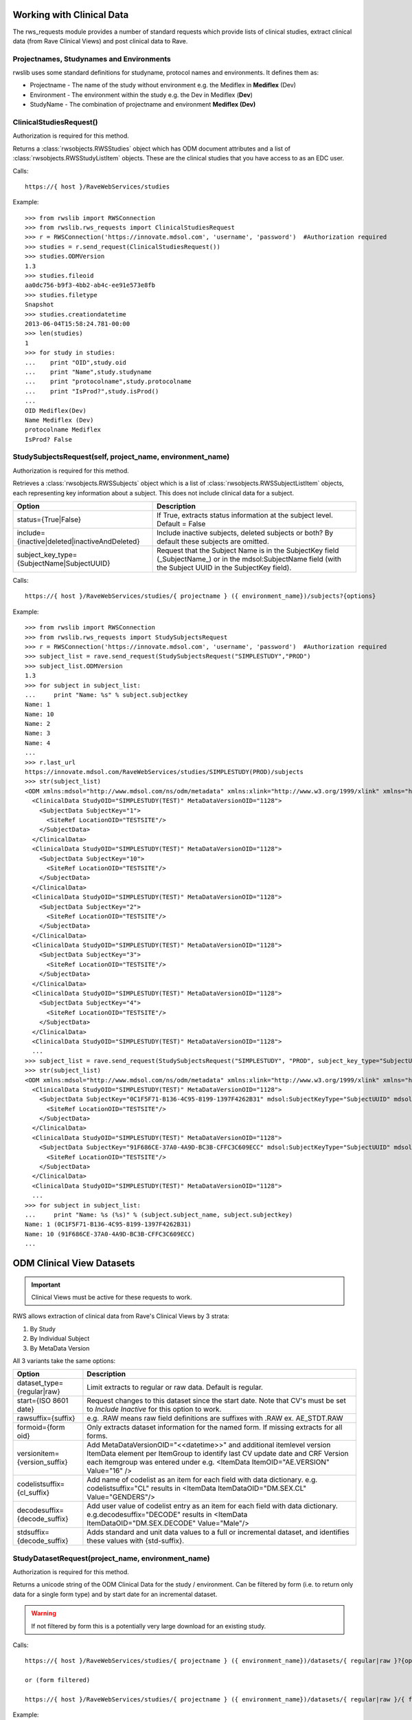.. _working_clinical_data:

Working with Clinical Data
**************************

The rws_requests module provides a number of standard requests which provide lists of clinical studies, extract
clinical data (from Rave Clinical Views) and post clinical data to Rave.

Projectnames, Studynames and Environments
------------------------------------------

rwslib uses some standard definitions for studyname, protocol names and environments. It defines them as:

* Projectname  - The name of the study without environment e.g. the Mediflex in **Mediflex** (Dev)
* Environment  - The environment within the study e.g. the Dev in Mediflex (**Dev**)
* StudyName    - The combination of projectname and environment **Mediflex (Dev)**


.. index:: ClinicalStudiesRequest
.. _clinical_studies:


ClinicalStudiesRequest()
------------------------

Authorization is required for this method.

Returns a :class:`rwsobjects.RWSStudies` object which has ODM document attributes and a list of
:class:`rwsobjects.RWSStudyListItem` objects. These are the clinical studies that you have access to as an EDC user.

Calls::

    https://{ host }/RaveWebServices/studies

Example::

    >>> from rwslib import RWSConnection
    >>> from rwslib.rws_requests import ClinicalStudiesRequest
    >>> r = RWSConnection('https://innovate.mdsol.com', 'username', 'password')  #Authorization required
    >>> studies = r.send_request(ClinicalStudiesRequest())
    >>> studies.ODMVersion
    1.3
    >>> studies.fileoid
    aa0dc756-b9f3-4bb2-ab4c-ee91e573e8fb
    >>> studies.filetype
    Snapshot
    >>> studies.creationdatetime
    2013-06-04T15:58:24.781-00:00
    >>> len(studies)
    1
    >>> for study in studies:
    ...    print "OID",study.oid
    ...    print "Name",study.studyname
    ...    print "protocolname",study.protocolname
    ...    print "IsProd?",study.isProd()
    ...
    OID Mediflex(Dev)
    Name Mediflex (Dev)
    protocolname Mediflex
    IsProd? False


.. _study_subjects:
.. index:: StudySubjectsRequest

StudySubjectsRequest(self, project_name, environment_name)
----------------------------------------------------------

Authorization is required for this method.

Retrieves a :class:`rwsobjects.RWSSubjects` object which is a list of :class:`rwsobjects.RWSSubjectListItem` objects,
each representing key information about a subject. This does not include clinical data for a subject.

+-----------------------------------------------+-----------------------------------------------------------------------------------+
| Option                                        | Description                                                                       |
+===============================================+===================================================================================+
| status={True|False}                           | If True, extracts status information at the subject level. Default = False        |
+-----------------------------------------------+-----------------------------------------------------------------------------------+
| include={inactive|deleted|inactiveAndDeleted} | Include inactive subjects, deleted subjects or both? By default these subjects are|
|                                               | omitted.                                                                          |
+-----------------------------------------------+-----------------------------------------------------------------------------------+
| subject_key_type={SubjectName|SubjectUUID}    | Request that the Subject Name is in the SubjectKey field (_SubjectName_) or in the|
|                                               | mdsol:SubjectName field (with the Subject UUID in the SubjectKey field).          |
+-----------------------------------------------+-----------------------------------------------------------------------------------+

Calls::

    https://{ host }/RaveWebServices/studies/{ projectname } ({ environment_name})/subjects?{options}

Example::

    >>> from rwslib import RWSConnection
    >>> from rwslib.rws_requests import StudySubjectsRequest
    >>> r = RWSConnection('https://innovate.mdsol.com', 'username', 'password')  #Authorization required
    >>> subject_list = rave.send_request(StudySubjectsRequest("SIMPLESTUDY","PROD")
    >>> subject_list.ODMVersion
    1.3
    >>> for subject in subject_list:
    ...     print "Name: %s" % subject.subjectkey
    Name: 1
    Name: 10
    Name: 2
    Name: 3
    Name: 4
    ...
    >>> r.last_url
    https://innovate.mdsol.com/RaveWebServices/studies/SIMPLESTUDY(PROD)/subjects
    >>> str(subject_list)
    <ODM xmlns:mdsol="http://www.mdsol.com/ns/odm/metadata" xmlns:xlink="http://www.w3.org/1999/xlink" xmlns="http://www.cdisc.org/ns/odm/v1.3" FileType="Snapshot" FileOID="1af945c7-8334-4eb8-b7a9-735fb5c7db03" CreationDateTime="2013-09-10T09:28:21.145-00:00" ODMVersion="1.3">
      <ClinicalData StudyOID="SIMPLESTUDY(TEST)" MetaDataVersionOID="1128">
        <SubjectData SubjectKey="1">
          <SiteRef LocationOID="TESTSITE"/>
        </SubjectData>
      </ClinicalData>
      <ClinicalData StudyOID="SIMPLESTUDY(TEST)" MetaDataVersionOID="1128">
        <SubjectData SubjectKey="10">
          <SiteRef LocationOID="TESTSITE"/>
        </SubjectData>
      </ClinicalData>
      <ClinicalData StudyOID="SIMPLESTUDY(TEST)" MetaDataVersionOID="1128">
        <SubjectData SubjectKey="2">
          <SiteRef LocationOID="TESTSITE"/>
        </SubjectData>
      </ClinicalData>
      <ClinicalData StudyOID="SIMPLESTUDY(TEST)" MetaDataVersionOID="1128">
        <SubjectData SubjectKey="3">
          <SiteRef LocationOID="TESTSITE"/>
        </SubjectData>
      </ClinicalData>
      <ClinicalData StudyOID="SIMPLESTUDY(TEST)" MetaDataVersionOID="1128">
        <SubjectData SubjectKey="4">
          <SiteRef LocationOID="TESTSITE"/>
        </SubjectData>
      </ClinicalData>
      <ClinicalData StudyOID="SIMPLESTUDY(TEST)" MetaDataVersionOID="1128">
      ...
    >>> subject_list = rave.send_request(StudySubjectsRequest("SIMPLESTUDY", "PROD", subject_key_type="SubjectUUID")
    >>> str(subject_list)
    <ODM xmlns:mdsol="http://www.mdsol.com/ns/odm/metadata" xmlns:xlink="http://www.w3.org/1999/xlink" xmlns="http://www.cdisc.org/ns/odm/v1.3" FileType="Snapshot" FileOID="1af945c7-8334-4eb8-b7a9-735fb5c7db03" CreationDateTime="2013-09-10T09:28:21.145-00:00" ODMVersion="1.3">
      <ClinicalData StudyOID="SIMPLESTUDY(TEST)" MetaDataVersionOID="1128">
        <SubjectData SubjectKey="0C1F5F71-B136-4C95-8199-1397F4262B31" mdsol:SubjectKeyType="SubjectUUID" mdsol:SubjectName="1">
          <SiteRef LocationOID="TESTSITE"/>
        </SubjectData>
      </ClinicalData>
      <ClinicalData StudyOID="SIMPLESTUDY(TEST)" MetaDataVersionOID="1128">
        <SubjectData SubjectKey="91F686CE-37A0-4A9D-BC3B-CFFC3C609ECC" mdsol:SubjectKeyType="SubjectUUID" mdsol:SubjectName="10">
          <SiteRef LocationOID="TESTSITE"/>
        </SubjectData>
      </ClinicalData>
      <ClinicalData StudyOID="SIMPLESTUDY(TEST)" MetaDataVersionOID="1128">
      ...
    >>> for subject in subject_list:
    ...     print "Name: %s (%s)" % (subject.subject_name, subject.subjectkey)
    Name: 1 (0C1F5F71-B136-4C95-8199-1397F4262B31)
    Name: 10 (91F686CE-37A0-4A9D-BC3B-CFFC3C609ECC)
    ...



.. _odm_clinical_datasets:
.. index:: ODM Clinical Datasets


ODM Clinical View Datasets
**************************

.. important::

    Clinical Views must be active for these requests to work.

RWS allows extraction of clinical data from Rave's Clinical Views by 3 strata:

1. By Study
2. By Individual Subject
3. By MetaData Version

All 3 variants take the same options:

+--------------------------------+-----------------------------------------------------------------------------------+
| Option                         | Description                                                                       |
+================================+===================================================================================+
| dataset_type={regular|raw}     | Limit extracts to regular or raw data. Default is regular.                        |
+--------------------------------+-----------------------------------------------------------------------------------+
| start={ISO 8601 date}          | Request changes to this dataset since the start date. Note that CV's must be set  |
|                                | to *Include Inactive* for this option to work.                                    |
+--------------------------------+-----------------------------------------------------------------------------------+
| rawsuffix={suffix}             | e.g. .RAW means raw field definitions are suffixes with .RAW  ex. AE_STDT.RAW     |
+--------------------------------+-----------------------------------------------------------------------------------+
| formoid={form oid}             | Only extracts dataset information for the named form. If missing extracts for     |
|                                | all forms.                                                                        |
+--------------------------------+-----------------------------------------------------------------------------------+
| versionitem={version_suffix}   | Add MetaDataVersionOID="<<datetime>>" and additional itemlevel version ItemData   |
|                                | element per ItemGroup to identify last CV update date and CRF Version each        |
|                                | itemgroup was entered under e.g. <ItemData ItemOID="AE.VERSION" Value="16" />     |
+--------------------------------+-----------------------------------------------------------------------------------+
| codelistsuffix={cl_suffix}     | Add name of codelist as an item for each field with data dictionary.              |
|                                | e.g. codelistsuffix="CL" results in                                               |
|                                | <ItemData ItemDataOID="DM.SEX.CL" Value="GENDERS"/>                               |
+--------------------------------+-----------------------------------------------------------------------------------+
| decodesuffix={decode_suffix}   | Add user value of codelist entry as an item for each field with data dictionary.  |
|                                | e.g.decodesuffix="DECODE" results in                                              |
|                                | <ItemData ItemDataOID="DM.SEX.DECODE" Value="Male"/>                              |
+--------------------------------+-----------------------------------------------------------------------------------+
| stdsuffix={decode_suffix}      | Adds standard and unit data values to a full or incremental dataset, and          |
|                                | identifies these values with {std-suffix}.                                        |
+--------------------------------+-----------------------------------------------------------------------------------+


.. _study_dataset:
.. index:: StudyDatasetRequest


StudyDatasetRequest(project_name, environment_name)
---------------------------------------------------

Authorization is required for this method.

Returns a unicode string of the ODM Clinical Data for the study / environment. Can be filtered by
form (i.e. to return only data for a single form type) and by start date for an incremental dataset.

.. warning::

    If not filtered by form this is a potentially very large download for an existing study.


Calls::

    https://{ host }/RaveWebServices/studies/{ projectname } ({ environment_name})/datasets/{ regular|raw }?{options}

    or (form filtered)

    https://{ host }/RaveWebServices/studies/{ projectname } ({ environment_name})/datasets/{ regular|raw }/{ formoid }?{options}

Example::


    >>> from rwslib import RWSConnection
    >>> from rwslib.rws_requests import StudyDatasetRequest
    >>> r = RWSConnection('innovate', 'username', 'password')
    >>> r.send_request(StudyDatasetRequest('Mediflex', 'DEV'))
    ï»¿<?xml version="1.0" encoding="utf-8"?>
       <ODM FileType="Snapshot" FileOID="6b967555-8e05-4890-afb2-c2d2f1496031"
            CreationDateTime="2013-06-07T13:13:52.883-00:00"
            ODMVersion="1.3" xmlns:mdsol="http://www.mdsol.com/ns/odm/metadata"
            xmlns:xlink="http://www.w3.org/1999/xlink" xmlns="http://www.cdisc.org/
            ....
            <ClinicalData StudyOID="Mediflex(Dev)" MetaDataVersionOID="16">
                <SubjectData SubjectKey="123 ABC">
                    <SiteRef LocationOID="MDSOL" />
                    <StudyEventData StudyEventOID="SUBJECT">
                        <FormData FormOID="AE" FormRepeatKey="1">
                            <ItemGroupData ItemGroupOID="AE_LOG_LINE" ItemGroupRepeatKey="1">
                                <ItemData ItemOID="AE.AEYN" Value="Y" />
                                <ItemData ItemOID="AE.AETERM" Value="HEADACHE" />
                                <ItemData ItemOID="AE.AESTDTC" Value="2008-01-01" />
                                <ItemData ItemOID="AE.AESTDTC.RAW" Value="01 JAN 2008" />
                                <ItemData ItemOID="AE.AEONG" Value="N" />
                                <ItemData ItemOID="AE.AEENDTC" Value="2008-01-01" />
                                <ItemData ItemOID="AE.AEENDTC.RAW" Value="01 JAN 2008" />
                                ...


Form Example::

    >>> from rwslib import RWSConnection
    >>> from rwslib.rws_requests import StudyDatasetRequest
    >>> r = RWSConnection('innovate', 'username', 'password')
    >>> r.send_request(StudyDatasetRequest('SimpleStudy', 'TEST', formoid='VITAL'))
    ï»¿<?xml version="1.0" encoding="utf-8"?>
       <ODM xmlns="http://www.cdisc.org/ns/odm/v1.3" xmlns:mdsol="http://www.mdsol.com/ns/odm/metadata" xmlns:xlink="http://www.w3.org/1999/xlink" FileType="Snapshot" FileOID="f323dba3-b31b-4e61-8894-104353fac743" CreationDateTime="2013-09-10T08:33:25.811-00:00" ODMVersion="1.3">
           <ClinicalData StudyOID="SIMPLESTUDY(TEST)" MetaDataVersionOID="1128">
               <SubjectData SubjectKey="1">
                   <SiteRef LocationOID="TESTSITE" />
                   <StudyEventData StudyEventOID="SCREEN" StudyEventRepeatKey="1">
                       <FormData FormOID="VITAL" FormRepeatKey="1">
                           <ItemGroupData ItemGroupOID="VITAL_LOG_LINE">
                               <ItemData ItemOID="VITAL.VDAT" Value="2013-02-01" />
                               <ItemData ItemOID="VITAL.WEIGHT_KG" Value="132.0" />
                               <ItemData ItemOID="VITAL.HEIGHT_CM" Value="174.5" />
                           </ItemGroupData>
                       </FormData>
                   </StudyEventData>
               </SubjectData>
           </ClinicalData>
           <ClinicalData StudyOID="SIMPLESTUDY(TEST)" MetaDataVersionOID="1128">
               <SubjectData SubjectKey="2">
                   <SiteRef LocationOID="TESTSITE" />
           ...
    >>> r.last_url
    https://innovate.mdsol.com/RaveWebServices/studies/SIMPLESTUDY(TEST)/datasets/regular/VITAL


.. note::

    Note that the XML string returned by this method includes the Byte Order Mark (BOM) as sent by RWS and does not
    include line breaks as shown in the above example. Depending on how you intend to parse the XML returned you may
    need to strip the BOM.


.. _subject_datasets:
.. index:: SubjectDatasetRequest


SubjectDatasetRequest(project_name, environment_name, subjectkey)
-----------------------------------------------------------------

Authorization is required for this method.

Extracts ODM data for a single subject.

Calls::

    https://{ host }/RaveWebServices/studies/{ projectname } ({ environment_name})/subjects/{ subjectkey }/datasets/{ regular|raw }?{options}

    or (form filtered)

    https://{ host }/RaveWebServices/studies/{ projectname } ({ environment_name})/subjects/{ subjectkey }/datasets/{ regular|raw }/{ formoid }?{options}

Example::

    >>> from rwslib import RWSConnection
    >>> r = RWSConnection('innovate', 'username', 'password')
    >>> from rwslib.rws_requests import SubjectDatasetRequest
    >>> r.send_request(SubjectDatasetRequest('SIMPLESTUDY','TEST','1', formoid='ENROL'))
    ï»¿<?xml version="1.0" encoding="UTF-8"?>
    <ODM xmlns="http://www.cdisc.org/ns/odm/v1.3" xmlns:mdsol="http://www.mdsol.com/ns/odm/metadata" xmlns:xlink="http://www.w3.org/1999/xlink" FileType="Snapshot" FileOID="c850bb82-f08f-4f43-9c8c-fce2b5e80e79" CreationDateTime="2013-09-10T15:23:22.395-00:00" ODMVersion="1.3">
        <ClinicalData StudyOID="SIMPLESTUDY(TEST)" MetaDataVersionOID="1128">
            <SubjectData SubjectKey="1">
                <SiteRef LocationOID="TESTSITE" />
                <StudyEventData StudyEventOID="SUBJECT">
                    <FormData FormOID="ENROL" FormRepeatKey="1">
                        <ItemGroupData ItemGroupOID="ENROL_LOG_LINE">
                            <ItemData ItemOID="ENROL.SUBID" Value="1" />
                            <ItemData ItemOID="ENROL.BIRTHDT" Value="1973-06-26" />
                        </ItemGroupData>
                    </FormData>
                </StudyEventData>
            </SubjectData>
        </ClinicalData>
    </ODM>
    >>> r.last_url
    https://innovate.mdsol.com/RaveWebServices/studies/SIMPLESTUDY(TEST)/subjects/1/datasets/regular/ENROL


.. _version_datasets:
.. index:: VersionDatasetRequest

VersionDatasetRequest(project_name, environment_name, version_oid)
------------------------------------------------------------------

Authorization is required for this method.

Extracts ODM data for a single Rave study version across all subjects.

Calls::

    https://{ host }/RaveWebServices/studies/{ projectname } ({ environment_name})/versions/{ version_id }/datasets/{ regular|raw }?{options}

    or (form filtered)

    https://{ host }/RaveWebServices/studies/{ projectname } ({ environment_name})/versions/{ version_id }/datasets/{ regular|raw }/{ formoid }?{options}

Example::

    >>> from rwslib import RWSConnection
    >>> r = RWSConnection('innovate', 'username', 'password')
    >>> from rwslib.rws_requests import VersionDatasetRequest
    >>> r.send_request(VersionDatasetRequest('SIMPLESTUDY','TEST',1128, formoid='VITAL'))
    ï»¿<?xml version="1.0" encoding="UTF-8"?>
    <ODM xmlns="http://www.cdisc.org/ns/odm/v1.3" xmlns:mdsol="http://www.mdsol.com/ns/odm/metadata" xmlns:xlink="http://www.w3.org/1999/xlink" FileType="Snapshot" FileOID="00d28b0e-df45-43a4-93dc-7e4dd3cf36e7" CreationDateTime="2013-09-10T15:45:54.179-00:00" ODMVersion="1.3">
        <ClinicalData StudyOID="SIMPLESTUDY(TEST)" MetaDataVersionOID="1128">
            <SubjectData SubjectKey="1">
                <SiteRef LocationOID="TESTSITE" />
                <StudyEventData StudyEventOID="SCREEN" StudyEventRepeatKey="1">
                    <FormData FormOID="VITAL" FormRepeatKey="1">
                        <ItemGroupData ItemGroupOID="VITAL_LOG_LINE">
                            <ItemData ItemOID="VITAL.VDAT" Value="2013-02-01" />
                            <ItemData ItemOID="VITAL.WEIGHT_KG" Value="132.0" />
                            <ItemData ItemOID="VITAL.HEIGHT_CM" Value="174.5" />
                        </ItemGroupData>
                    </FormData>
                </StudyEventData>
            </SubjectData>
        </ClinicalData>
        <ClinicalData StudyOID="SIMPLESTUDY(TEST)" MetaDataVersionOID="1128">
            <SubjectData SubjectKey="2">
                <SiteRef LocationOID="TESTSITE" />
                <StudyEventData StudyEventOID="SCREEN" StudyEventRepeatKey="1">
                    <FormData FormOID="VITAL" FormRepeatKey="1">
                        <ItemGroupData ItemGroupOID="VITAL_LOG_LINE">
                            <ItemData ItemOID="VITAL.VDAT" Value="2013-02-09" />
                               .....
    >>> r.last_url
    https://innovate.mdsol.com/RaveWebServices/studies/SIMPLESTUDY(TEST)/versions/1128/datasets/regular/VITAL


.. _x_mws_cv_last_updated:
.. index:: X-MWS-CV-Last-Updated

X-MWS-CV-Last-Updated
---------------------

The Clinical View datasets return a header, X-MWS-CV-Last-Updated, which tells you the last time a Clinical View was
updated.

This is especially important with Incremental calls using the ``start`` option to know whether the dataset has actually
been updated since your last call.

You can get the value of X-MWS-CV-Last-Updated via the last_result.headers property::

    >>> from rwslib import RWSConnection
    >>> from rwslib.rws_requests import StudyDatasetRequest
    >>> r = RWSConnection('innovate', 'username', 'password')
    >>> xml = r.send_request(StudyDatasetRequest('Mediflex', 'DEV'))
    >>> r.last_result.headers['X-MWS-CV-Last-Updated']
    2013-05-02T19:11:46



